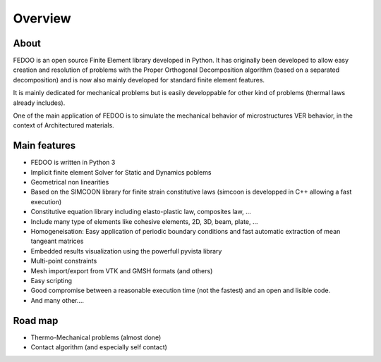 Overview
=================================

About
______________

.. image:: _static/fedOOLogos.png

FEDOO is an open source Finite Element library developed in Python.
It has originally been developed to allow easy creation and resolution of 
problems with the Proper Orthogonal Decomposition algorithm (based on a 
separated decomposition) and is now also mainly developed for standard 
finite element features. 

It is mainly dedicated for mechanical problems but is easily developpable for other kind of problems (thermal laws already includes).

One of the main application of FEDOO is to simulate the mechanical behavior of microstructures VER behavior, in the context of Architectured materials. 


Main features
______________


* FEDOO is written in Python 3
* Implicit finite element Solver for Static and Dynamics poblems
* Geometrical non linearities
* Based on the SIMCOON library for finite strain constitutive laws (simcoon is developped in C++ allowing a fast execution)
* Constitutive equation library including elasto-plastic law, composites law, ...
* Include many type of elements like cohesive elements, 2D, 3D, beam, plate, ...
* Homogeneisation: Easy application of periodic boundary conditions and fast automatic extraction of mean tangeant matrices
* Embedded results visualization using the powerfull pyvista library
* Multi-point constraints
* Mesh import/export from VTK and GMSH formats (and others) 
* Easy scripting
* Good compromise between a reasonable execution time (not the fastest) and an open and lisible code. 
* And many other....


Road map
______________

* Thermo-Mechanical problems (almost done)
* Contact algorithm (and especially self contact)


